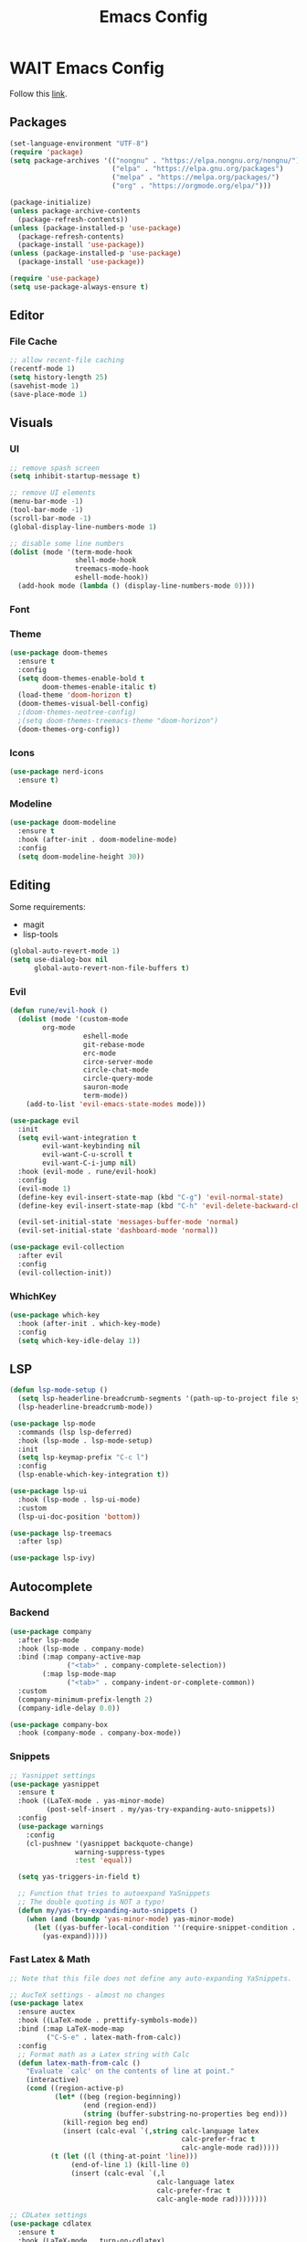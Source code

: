 #+TITLE: Emacs Config

* WAIT Emacs Config
Follow this [[https://systemcrafters.net/emacs-from-scratch/key-bindings-and-evil/][link]].
** Packages
#+begin_src emacs-lisp :tangle yes
  (set-language-environment "UTF-8")
  (require 'package)
  (setq package-archives '(("nongnu" . "https://elpa.nongnu.org/nongnu/")
                           ("elpa" . "https://elpa.gnu.org/packages")
                           ("melpa" . "https://melpa.org/packages/")
                           ("org" . "https://orgmode.org/elpa/")))

  (package-initialize)
  (unless package-archive-contents
    (package-refresh-contents))
  (unless (package-installed-p 'use-package)
    (package-refresh-contents)
    (package-install 'use-package))
  (unless (package-installed-p 'use-package)
    (package-install 'use-package))

  (require 'use-package)
  (setq use-package-always-ensure t)
#+end_src

#+RESULTS:
: t

** Editor
*** File Cache
#+begin_src emacs-lisp :tangle yes
;; allow recent-file caching
(recentf-mode 1)
(setq history-length 25)
(savehist-mode 1)
(save-place-mode 1)

#+end_src
** Visuals
*** UI
#+begin_src emacs-lisp :tangle yes
;; remove spash screen
(setq inhibit-startup-message t)

;; remove UI elements
(menu-bar-mode -1)
(tool-bar-mode -1)
(scroll-bar-mode -1)
(global-display-line-numbers-mode 1)

;; disable some line numbers
(dolist (mode '(term-mode-hook
                shell-mode-hook
                treemacs-mode-hook
                eshell-mode-hook))
  (add-hook mode (lambda () (display-line-numbers-mode 0))))

#+end_src
*** Font

*** Theme
#+begin_src emacs-lisp :tangle yes
  (use-package doom-themes
    :ensure t
    :config
    (setq doom-themes-enable-bold t
          doom-themes-enable-italic t)
    (load-theme 'doom-horizon t)
    (doom-themes-visual-bell-config)
    ;(doom-themes-neotree-config)
    ;(setq doom-themes-treemacs-theme "doom-horizon")
    (doom-themes-org-config))
    #+end_src

*** Icons
#+begin_src emacs-lisp :tangle yes
  (use-package nerd-icons
    :ensure t)
#+end_src
*** Modeline
#+begin_src emacs-lisp :tangle yes
      (use-package doom-modeline
        :ensure t
        :hook (after-init . doom-modeline-mode)
        :config
        (setq doom-modeline-height 30))
#+end_src
** Editing
Some requirements:
- magit
- lisp-tools
#+begin_src emacs-lisp :tangle yes
(global-auto-revert-mode 1)
(setq use-dialog-box nil
      global-auto-revert-non-file-buffers t)

#+end_src
*** Evil
#+begin_src emacs-lisp :tangle yes
  (defun rune/evil-hook ()
    (dolist (mode '(custom-mode
		  org-mode
                    eshell-mode
                    git-rebase-mode
                    erc-mode
                    circe-server-mode
                    circle-chat-mode
                    circle-query-mode
                    sauron-mode
                    term-mode))
      (add-to-list 'evil-emacs-state-modes mode)))

  (use-package evil
    :init
    (setq evil-want-integration t
          evil-want-keybinding nil
          evil-want-C-u-scroll t
          evil-want-C-i-jump nil)
    :hook (evil-mode . rune/evil-hook)
    :config
    (evil-mode 1)
    (define-key evil-insert-state-map (kbd "C-g") 'evil-normal-state)
    (define-key evil-insert-state-map (kbd "C-h" 'evil-delete-backward-char-and-join))

    (evil-set-initial-state 'messages-buffer-mode 'normal)
    (evil-set-initial-state 'dashboard-mode 'normal))

  (use-package evil-collection
    :after evil
    :config
    (evil-collection-init))
#+end_src

#+RESULTS:
: t

*** WhichKey
#+begin_src emacs-lisp :tangle yes
  (use-package which-key
    :hook (after-init . which-key-mode)
    :config
    (setq which-key-idle-delay 1))
#+end_src
** LSP
#+begin_src emacs-lisp :tangle yes
(defun lsp-mode-setup ()
  (setq lsp-headerline-breadcrumb-segments '(path-up-to-project file symbols))
  (lsp-headerline-breadcrumb-mode))

(use-package lsp-mode
  :commands (lsp lsp-deferred)
  :hook (lsp-mode . lsp-mode-setup)
  :init
  (setq lsp-keymap-prefix "C-c l")
  :config
  (lsp-enable-which-key-integration t))

(use-package lsp-ui
  :hook (lsp-mode . lsp-ui-mode)
  :custom
  (lsp-ui-doc-position 'bottom))

(use-package lsp-treemacs
  :after lsp)

(use-package lsp-ivy)
#+end_src

#+RESULTS:

** Autocomplete
*** Backend
#+begin_src emacs-lisp :tangle yes
(use-package company
  :after lsp-mode
  :hook (lsp-mode . company-mode)
  :bind (:map company-active-map
              ("<tab>" . company-complete-selection))
        (:map lsp-mode-map
              ("<tab>" . company-indent-or-complete-common))
  :custom
  (company-minimum-prefix-length 2)
  (company-idle-delay 0.0))

(use-package company-box
  :hook (company-mode . company-box-mode))
#+end_src
*** Snippets
#+begin_src emacs-lisp :tangle yes
;; Yasnippet settings
(use-package yasnippet
  :ensure t
  :hook ((LaTeX-mode . yas-minor-mode)
         (post-self-insert . my/yas-try-expanding-auto-snippets))
  :config
  (use-package warnings
    :config
    (cl-pushnew '(yasnippet backquote-change)
                warning-suppress-types
                :test 'equal))

  (setq yas-triggers-in-field t)

  ;; Function that tries to autoexpand YaSnippets
  ;; The double quoting is NOT a typo!
  (defun my/yas-try-expanding-auto-snippets ()
    (when (and (boundp 'yas-minor-mode) yas-minor-mode)
      (let ((yas-buffer-local-condition ''(require-snippet-condition . auto)))
        (yas-expand)))))

#+end_src
*** Fast Latex & Math
#+begin_src emacs-lisp :tangle yes
  ;; Note that this file does not define any auto-expanding YaSnippets.

  ;; AucTeX settings - almost no changes
  (use-package latex
    :ensure auctex
    :hook ((LaTeX-mode . prettify-symbols-mode))
    :bind (:map LaTeX-mode-map
           ("C-S-e" . latex-math-from-calc))
    :config
    ;; Format math as a Latex string with Calc
    (defun latex-math-from-calc ()
      "Evaluate `calc' on the contents of line at point."
      (interactive)
      (cond ((region-active-p)
             (let* ((beg (region-beginning))
                    (end (region-end))
                    (string (buffer-substring-no-properties beg end)))
               (kill-region beg end)
               (insert (calc-eval `(,string calc-language latex
                                            calc-prefer-frac t
                                            calc-angle-mode rad)))))
            (t (let ((l (thing-at-point 'line)))
                 (end-of-line 1) (kill-line 0)
                 (insert (calc-eval `(,l
                                      calc-language latex
                                      calc-prefer-frac t
                                      calc-angle-mode rad))))))))

  ;; CDLatex settings
  (use-package cdlatex
    :ensure t
    :hook (LaTeX-mode . turn-on-cdlatex)
    :bind (:map cdlatex-mode-map
                ("<tab>" . cdlatex-tab)))
    :hook ((cdlatex-tab . yas-expand)
           (cdlatex-tab . cdlatex-in-yas-field))
    :config
    (use-package yasnippet
      :bind (:map yas-keymap
             ("<tab>" . yas-next-field-or-cdlatex)
             ("TAB" . yas-next-field-or-cdlatex))
      :config
      (defun cdlatex-in-yas-field ()
        ;; Check if we're at the end of the Yas field
        (when-let* ((_ (overlayp yas--active-field-overlay))
                    (end (overlay-end yas--active-field-overlay)))
          (if (>= (point) end)
              ;; Call yas-next-field if cdlatex can't expand here
              (let ((s (thing-at-point 'sexp)))
                (unless (and s (assoc (substring-no-properties s)
                                      cdlatex-command-alist-comb))
                  (yas-next-field-or-maybe-expand)
                  t))
            ;; otherwise expand and jump to the correct location
            (let (cdlatex-tab-hook minp)
              (setq minp
                    (min (save-excursion (cdlatex-tab)
                                         (point))
                         (overlay-end yas--active-field-overlay)))
              (goto-char minp) t))))

      (defun yas-next-field-or-cdlatex nil
        (interactive)
        "Jump to the next Yas field correctly with cdlatex active."
        (if
            (or (bound-and-true-p cdlatex-mode)
                (bound-and-true-p org-cdlatex-mode))
            (cdlatex-tab)
          (yas-next-field-or-maybe-expand)))))

  ;; Array/tabular input with org-tables and cdlatex
  ;(require 'org-table
   ; :after cdlatex
   ; :bind (:map orgtbl-mode-map
   ;             ("<tab>" . lazytab-org-table-next-field-maybe)
   ;             ("TAB" . lazytab-org-table-next-field-maybe))
   ; :init
   ; (add-hook 'cdlatex-tab-hook 'lazytab-cdlatex-or-orgtbl-next-field 90)
   ; ;; Tabular environments using cdlatex
   ; (add-to-list 'cdlatex-command-alist '("smat" "Insert smallmatrix env"
   ;                                      "\\left( \\begin{smallmatrix} ? \\end{smallmatrix} \\right)"
   ;                                      lazytab-position-cursor-and-edit
   ;                                      nil nil t))
   ; (add-to-list 'cdlatex-command-alist '("bmat" "Insert bmatrix env"
   ;                                      "\\begin{bmatrix} ? \\end{bmatrix}"
   ;                                      lazytab-position-cursor-and-edit
   ;                                      nil nil t))
   ; (add-to-list 'cdlatex-command-alist '("pmat" "Insert pmatrix env"
   ;                                      "\\begin{pmatrix} ? \\end{pmatrix}"
   ;                                      lazytab-position-cursor-and-edit
   ;                                      nil nil t))
   ; (add-to-list 'cdlatex-command-alist '("tbl" "Insert table"
   ;                                       "\\begin{table}\n\\centering ? \\caption{}\n\\end{table}\n"
   ;                                      lazytab-position-cursor-and-edit
   ;                                      nil t nil))
    ;:config
    ;;; Tab handling in org tables
    ;(defun lazytab-position-cursor-and-edit ()
    ;  ;; (if (search-backward "\?" (- (point) 100) t)
    ;  ;;     (delete-char 1))
    ;  (cdlatex-position-cursor)
    ;  (lazytab-orgtbl-edit))

    ;(defun lazytab-orgtbl-edit ()
    ;  (advice-add 'orgtbl-ctrl-c-ctrl-c :after #'lazytab-orgtbl-replace)
    ;  (orgtbl-mode 1)
    ;  (open-line 1)
    ;  (insert "\n|"))

    ;(defun lazytab-orgtbl-replace (_)
    ;  (interactive "P")
    ;  (unless (org-at-table-p) (user-error "Not at a table"))
    ;  (let* ((table (org-table-to-lisp))
    ;         params
    ;         (replacement-table
    ;          (if (texmathp)
    ;              (lazytab-orgtbl-to-amsmath table params)
    ;            (orgtbl-to-latex table params))))
    ;    (kill-region (org-table-begin) (org-table-end))
    ;    (open-line 1)
    ;    (push-mark)
    ;    (insert replacement-table)
    ;    (align-regexp (region-beginning) (region-end) "\\([:space:]*\\)& ")
    ;    (orgtbl-mode -1)
    ;    (advice-remove 'orgtbl-ctrl-c-ctrl-c #'lazytab-orgtbl-replace)))

    ;(defun lazytab-orgtbl-to-amsmath (table params)
    ;  (orgtbl-to-generic
    ;   table
    ;   (org-combine-plists
    ;    '(:splice t
    ;              :lstart ""
    ;              :lend " \\\\"
    ;              :sep " & "
    ;              :hline nil
    ;              :llend "")
    ;    params)))

    ;(defun lazytab-cdlatex-or-orgtbl-next-field ()
    ;  (when (and (bound-and-true-p orgtbl-mode)
    ;             (org-table-p)
    ;             (looking-at "[[:space:]]*\\(?:|\\|$\\)")
    ;             (let ((s (thing-at-point 'sexp)))
    ;               (not (and s (assoc s cdlatex-command-alist-comb)))))
    ;    (call-interactively #'org-table-next-field)
    ;    t))

    ;(defun lazytab-org-table-next-field-maybe ()
    ;  (interactive)
    ;  (if (bound-and-true-p cdlatex-mode)
    ;      (cdlatex-tab)
    ;    (org-table-next-field))))

#+end_src

** Org Everything

- Add
*** Org
#+begin_src emacs-lisp :tangle yes
      (defun efs/org-mode-setup ()
        (org-indent-mode)
        (variable-pitch-mode 1)
        (visual-line-mode 1))

      (use-package org
        :hook (org-mode . efs/org-mode-setup)
        :config
        (setq org-ellipsis " ▾")

        (setq org-agenda-start-with-log-mode t)
        (setq org-log-done 'time)
        (setq org-log-into-drawer t)

        (setq org-agenda-files
              '("~/Projects/Code/emacs-from-scratch/OrgFiles/Tasks.org"
                "~/Projects/Code/emacs-from-scratch/OrgFiles/Habits.org"
                "~/Projects/Code/emacs-from-scratch/OrgFiles/Birthdays.org"))

        (require 'org-habit)
        (add-to-list 'org-modules 'org-habit)
        (setq org-habit-graph-column 60)

        (setq org-todo-keywords
              '((sequence "TODO(t)" "NEXT(n)" "|" "DONE(d!)")
                (sequence "BACKLOG(b)" "PLAN(p)" "READY(r)" "ACTIVE(a)" "REVIEW(v)" "WAIT(w@/!)" "HOLD(h)" "|" "COMPLETED(c)" "CANC(k@)")))

        (setq org-refile-targets
              '(("Archive.org" :maxlevel . 1)
                ("Tasks.org" :maxlevel . 1)))

        ;; Save Org buffers after refiling!
        (advice-add 'org-refile :after 'org-save-all-org-buffers)

        (setq org-tag-alist
              '((:startgroup)
                                              ; Put mutually exclusive tags here
                (:endgroup)
                ("@errand" . ?E)
                ("@home" . ?H)
                ("@work" . ?W)
                ("agenda" . ?a)
                ("planning" . ?p)
                ("publish" . ?P)
                ("batch" . ?b)
                ("note" . ?n)
                ("idea" . ?i)))

        ;; Configure custom agenda views
        (setq org-agenda-custom-commands
              '(("d" "Dashboard"
                 ((agenda "" ((org-deadline-warning-days 7)))
                  (todo "NEXT"
                        ((org-agenda-overriding-header "Next Tasks")))
                  (tags-todo "agenda/ACTIVE" ((org-agenda-overriding-header "Active Projects")))))

                ("n" "Next Tasks"
                 ((todo "NEXT"
                        ((org-agenda-overriding-header "Next Tasks")))))

                ("W" "Work Tasks" tags-todo "+work-email")

                ;; Low-effort next actions
                ("e" tags-todo "+TODO=\"NEXT\"+Effort<15&+Effort>0"
                 ((org-agenda-overriding-header "Low Effort Tasks")
                  (org-agenda-max-todos 20)
                  (org-agenda-files org-agenda-files)))

                ("w" "Workflow Status"
                 ((todo "WAIT"
                        ((org-agenda-overriding-header "Waiting on External")
                         (org-agenda-files org-agenda-files)))
                  (todo "REVIEW"
                        ((org-agenda-overriding-header "In Review")
                         (org-agenda-files org-agenda-files)))
                  (todo "PLAN"
                        ((org-agenda-overriding-header "In Planning")
                         (org-agenda-todo-list-sublevels nil)
                         (org-agenda-files org-agenda-files)))
                  (todo "BACKLOG"
                        ((org-agenda-overriding-header "Project Backlog")
                         (org-agenda-todo-list-sublevels nil)
                         (org-agenda-files org-agenda-files)))
                  (todo "READY"
                        ((org-agenda-overriding-header "Ready for Work")
                         (org-agenda-files org-agenda-files)))
                  (todo "ACTIVE"
                        ((org-agenda-overriding-header "Active Projects")
                         (org-agenda-files org-agenda-files)))
                  (todo "COMPLETED"
                        ((org-agenda-overriding-header "Completed Projects")
                         (org-agenda-files org-agenda-files)))
                  (todo "CANC"
                        ((org-agenda-overriding-header "Cancelled Projects")
                         (org-agenda-files org-agenda-files)))))))

        (setq org-capture-templates
              `(("t" "Tasks / Projects")
                ("tt" "Task" entry (file+olp "~/Projects/Code/emacs-from-scratch/OrgFiles/Tasks.org" "Inbox")
                 "* TODO %?\n  %U\n  %a\n  %i" :empty-lines 1)

                ("j" "Journal Entries")
                ("jj" "Journal" entry
                 (file+olp+datetree "~/Projects/Code/emacs-from-scratch/OrgFiles/Journal.org")
                 "\n* %<%I:%M %p> - Journal :journal:\n\n%?\n\n"
                 ;; ,(dw/read-file-as-string "~/Notes/Templates/Daily.org")
                 :clock-in :clock-resume
                 :empty-lines 1)
                ("jm" "Meeting" entry
                 (file+olp+datetree "~/Projects/Code/emacs-from-scratch/OrgFiles/Journal.org")
                 "* %<%I:%M %p> - %a :meetings:\n\n%?\n\n"
                 :clock-in :clock-resume
                 :empty-lines 1)

                ("w" "Workflows")
                ("we" "Checking Email" entry (file+olp+datetree "~/Projects/Code/emacs-from-scratch/OrgFiles/Journal.org")
                 "* Checking Email :email:\n\n%?" :clock-in :clock-resume :empty-lines 1)

                ("m" "Metrics Capture")
                ("mw" "Weight" table-line (file+headline "~/Projects/Code/emacs-from-scratch/OrgFiles/Metrics.org" "Weight")
                 "| %U | %^{Weight} | %^{Notes} |" :kill-buffer t)))

        (define-key global-map (kbd "C-c j")
                    (lambda () (interactive) (org-capture nil "jj"))))

      (use-package org-bullets
        :after org
        :hook (org-mode . org-bullets-mode))

      (use-package org-modern
        :hook (org-mode . org-modern-mode)
        :config
    (modify-all-frames-parameters
     '((right-divider-width . 40)
       (internal-border-width . 40)))
    (dolist (face '(window-divider
                    window-divider-first-pixel
                    window-divider-last-pixel))
      (face-spec-reset-face face)
      (set-face-foreground face (face-attribute 'default :background)))
    (set-face-background 'fringe (face-attribute 'default :background))

    (setq
     ;; Edit settings
     org-auto-align-tags nil
     org-tags-column 0
     org-catch-invisible-edits 'show-and-error
     org-special-ctrl-a/e t
     org-insert-heading-respect-content t

     ;; Org styling, hide markup etc.
     org-hide-emphasis-markers t
     org-pretty-entities t

     ;; Agenda styling
     org-agenda-tags-column 0
     org-agenda-block-separator ?─
     org-agenda-time-grid
     '((daily today require-timed)
       (800 1000 1200 1400 1600 1800 2000)
       " ┄┄┄┄┄ " "┄┄┄┄┄┄┄┄┄┄┄┄┄┄┄")
     org-agenda-current-time-string
     "◀── now ─────────────────────────────────────────────────")

    ;; Ellipsis styling
    (setq org-ellipsis "…")
    (set-face-attribute 'org-ellipsis nil :inherit 'default :box nil))
#+end_src
*** babel settings
#+begin_src emacs-lisp :tangle yes
  (org-babel-do-load-languages
   'org-babel-load-languages
   '((emacs-lisp . t)
     (C . t)
     (python . t)))

#+end_src

#+RESULTS:

*** babel helpers
#+begin_src emacs-lisp :tangle yes
(defun replace-string-in-current-buffer (from-string to-string)
  "replace from-string with to-string in the current buffer."
  (save-excursion
    (goto-char (point-min))
    (while (search-forward from-string nil t)
      (replace-match to-string nil t))))

(defun get-number-of-lines ()
  "retrieve the current number of lines"
  (interactive)
  (count-lines (point-min) (point-max)))

(defun delete-hidden-text ()
  "remove all lines from top of the buffer that would be revealed by a call to `widen'"
  (interactive)
  (-let [src-lines (get-number-of-lines)]
    (widen)
    (setq-local widen-number-of-lines (get-number-of-lines))
    (goto-char (point-min))
    (kill-line (- widen-number-of-lines src-lines))))

(defun string-contains-only-newlines-p (str)
  "check if the string contains only newline characters."
  (unless (or (string-empty-p str)
              (with-temp-buffer
                (insert str)
                (goto-char (point-min))
                (re-search-forward "[^[:space:]\n]" nil t)))
    t))

(define-advice org-edit-src-exit
    (:before (&rest _args))
  (when (buffer-narrowed-p)
    (delete-hidden-text)))

(define-advice org-edit-src-save
    (:before (&rest _args))
  (when (buffer-narrowed-p)
    (delete-hidden-text)))

(defun org-babel-tangle-block ()
  "tangle a single file under cursor"
  (interactive)
  (let ((current-prefix-arg '(4)))
    (call-interactively 'org-babel-tangle)))

(defun org-babel-edit-prep:c (babel-info)
  (setq-local buffer-file-name (->> babel-info caddr (alist-get :tangle)))
  (lsp))

(defun org-babel-edit-prep:python (babel-info)
  (setq-local buffer-file-name (->> babel-info caddr (alist-get :tangle)))
  (lsp))

;; make sure rustic gets activated in the org-src block and add the original file's source code.
;; only triggers on c-c c-c
(defun org-babel-edit-prep:cpp (babel-info)
  ;; get source code in org source block
  (setq-local src-code (nth 1 babel-info))
  ;; get filename
  ;; todo: needs edge case when tangle = yes
  (setq-local buffer-file-name (->> babel-info caddr (alist-get :tangle)))
  (message (format "%s" src-code))
  ;; go to first point and insert file content
  (goto-char (point-min))
  (insert-file-contents buffer-file-name)
  ;; replace source code if exists and only if not empty or newlines
  (unless (string-contains-only-newlines-p (format "%s" src-code))
    (replace-string-in-current-buffer src-code ""))
  ;; count current lines
  (setq-local n-lines (get-number-of-lines))
  ;; go to the end of the lines
  (goto-line n-lines)
  ;; insert the source block
  (insert src-code)
  ;; jump back to the prior position
  (goto-line n-lines)
  ;; narrow the region without restriction
  (narrow-to-region (point) (point-max))
  (without-restriction)) ;; major mode is automatiically enabled by org-edit-src-code

#+end_src
